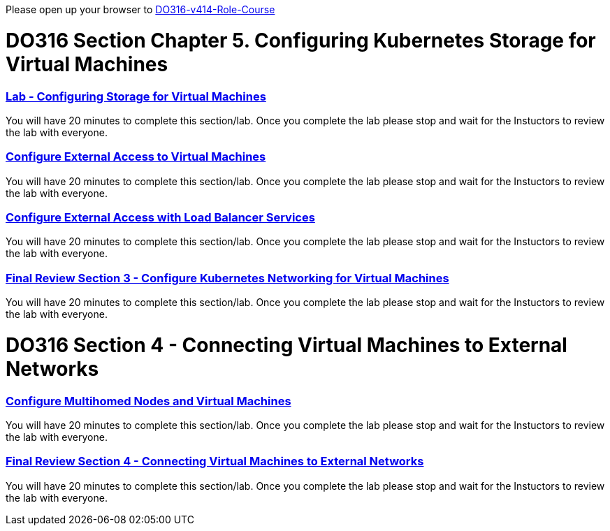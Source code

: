Please open up your browser to https://role.rhu.redhat.com/rol-rhu/app/courses/do316-4.14/pages/pr01[DO316-v414-Role-Course]



= DO316 Section Chapter 5.  Configuring Kubernetes Storage for Virtual Machines


=== https://role.rhu.redhat.com/rol-rhu/app/courses/do316-4.14/pages/ch05s07[Lab - Configuring Storage for Virtual Machines]

You will have 20 minutes to complete this section/lab.  Once you complete the lab please stop and wait for the Instuctors to review the lab with everyone.  

=== https://role.rhu.redhat.com/rol-rhu/app/courses/do316-4.14/pages/ch03s04[Configure External Access to Virtual Machines]

You will have 20 minutes to complete this section/lab.  Once you complete the lab please stop and wait for the Instuctors to review the lab with everyone.  

=== https://role.rhu.redhat.com/rol-rhu/app/courses/do316-4.14/pages/ch03s06[Configure External Access with Load Balancer Services]

You will have 20 minutes to complete this section/lab.  Once you complete the lab please stop and wait for the Instuctors to review the lab with everyone.  

=== https://role.rhu.redhat.com/rol-rhu/app/courses/do316-4.14/pages/ch03s07[Final Review Section 3 - Configure Kubernetes Networking for Virtual Machines]

You will have 20 minutes to complete this section/lab.  Once you complete the lab please stop and wait for the Instuctors to review the lab with everyone.  

= DO316 Section 4 -  Connecting Virtual Machines to External Networks

=== https://role.rhu.redhat.com/rol-rhu/app/courses/do316-4.14/pages/ch04s04[Configure Multihomed Nodes and Virtual Machines]

You will have 20 minutes to complete this section/lab.  Once you complete the lab please stop and wait for the Instuctors to review the lab with everyone.  

=== https://role.rhu.redhat.com/rol-rhu/app/courses/do316-4.14/pages/ch04s05[Final Review Section 4 - Connecting Virtual Machines to External Networks]

You will have 20 minutes to complete this section/lab.  Once you complete the lab please stop and wait for the Instuctors to review the lab with everyone.  
